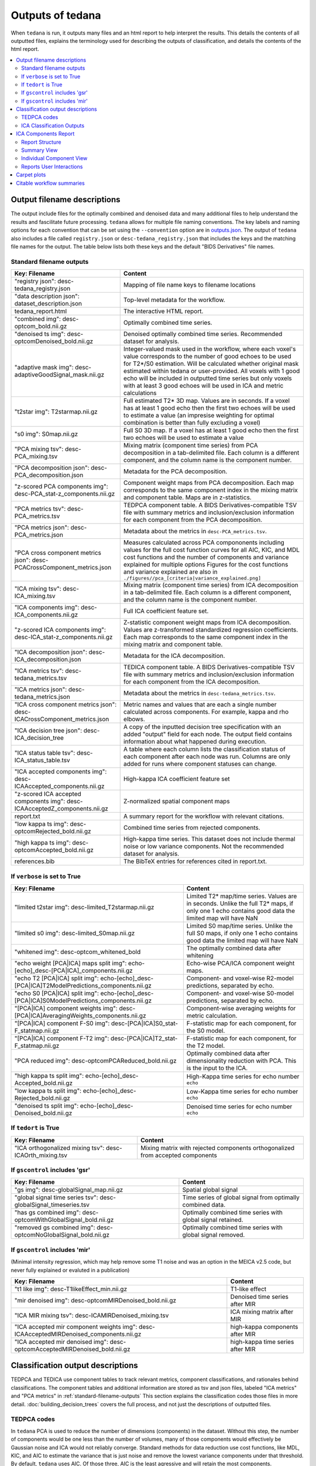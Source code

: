 .. _outputs:

#################
Outputs of tedana
#################

When ``tedana`` is run, it outputs many files and an html report to help interpret the
results. This details the contents of all outputted files, explains the terminology
used for describing the outputs of classification, and details the contents of the html
report.

.. contents:: :local:

.. _output-filename-descriptions:

*****************************
Output filename descriptions
*****************************

The output include files for the optimally combined and denoised
data and many additional files to help understand the results and fascilitate
future processing. ``tedana`` allows for multiple file naming conventions. The key labels
and naming options for each convention that can be set using the ``--convention`` option
are in `outputs.json`_. The output of ``tedana`` also includes a file called
``registry.json`` or ``desc-tedana_registry.json`` that includes the keys and the matching
file names for the output. The table below lists both these keys and the default 
"BIDS Derivatives" file names.

.. _outputs.json: https://github.com/ME-ICA/tedana/blob/main/tedana/resources/config/outputs.json

.. _standard-filename-outputs:

Standard filename outputs
-------------------------

===========================================================================  =====================================================
Key: Filename                                                                Content
===========================================================================  =====================================================
"registry json": desc-tedana_registry.json                                   Mapping of file name keys to filename locations
"data description json": dataset_description.json                            Top-level metadata for the workflow.
tedana_report.html                                                           The interactive HTML report.
"combined img": desc-optcom_bold.nii.gz                                      Optimally combined time series.
"denoised ts img": desc-optcomDenoised_bold.nii.gz                           Denoised optimally combined time series. Recommended
                                                                             dataset for analysis.
"adaptive mask img": desc-adaptiveGoodSignal_mask.nii.gz                     Integer-valued mask used in the workflow, where
                                                                             each voxel's value corresponds to the number of good
                                                                             echoes to be used for T2\*/S0 estimation. Will be
                                                                             calculated whether original mask estimated within
                                                                             tedana or user-provided. All voxels with 1 good
                                                                             echo will be included in outputted time series
                                                                             but only voxels with at least 3 good echoes will be
                                                                             used in ICA and metric calculations
"t2star img": T2starmap.nii.gz                                               Full estimated T2* 3D map.
                                                                             Values are in seconds. If a voxel has at least 1 good
                                                                             echo then the first two echoes will be used to estimate
                                                                             a value (an impresise weighting for optimal combination
                                                                             is better than fully excluding a voxel)
"s0 img": S0map.nii.gz                                                       Full S0 3D map. If a voxel has at least 1 good
                                                                             echo then the first two echoes will be used to estimate
                                                                             a value
"PCA mixing tsv": desc-PCA_mixing.tsv                                        Mixing matrix (component time series) from PCA
                                                                             decomposition in a tab-delimited file. Each column is
                                                                             a different component, and the column name is the
                                                                             component number.
"PCA decomposition json": desc-PCA_decomposition.json                        Metadata for the PCA decomposition.
"z-scored PCA components img": desc-PCA_stat-z_components.nii.gz             Component weight maps from PCA decomposition.
                                                                             Each map corresponds to the same component index in
                                                                             the mixing matrix and component table.
                                                                             Maps are in z-statistics.
"PCA metrics tsv": desc-PCA_metrics.tsv                                      TEDPCA component table. A BIDS Derivatives-compatible
                                                                             TSV file with summary metrics and inclusion/exclusion
                                                                             information for each component from the PCA
                                                                             decomposition.
"PCA metrics json": desc-PCA_metrics.json                                    Metadata about the metrics in ``desc-PCA_metrics.tsv``.
"PCA cross component metrics json": desc-PCACrossComponent_metrics.json      Measures calculated across PCA compononents including
                                                                             values for the full cost function curves for all
                                                                             AIC, KIC, and MDL cost functions and the number of
                                                                             components and variance explained for multiple options
                                                                             Figures for the cost functions and variance explained
                                                                             are also in
                                                                             ``./figures//pca_[criteria|variance_explained.png]``
"ICA mixing tsv": desc-ICA_mixing.tsv                                        Mixing matrix (component time series) from ICA
                                                                             decomposition in a tab-delimited file. Each column is
                                                                             a different component, and the column name is the
                                                                             component number.
"ICA components img": desc-ICA_components.nii.gz                             Full ICA coefficient feature set.
"z-scored ICA components img": desc-ICA_stat-z_components.nii.gz             Z-statistic component weight maps from ICA
                                                                             decomposition.
                                                                             Values are z-transformed standardized regression
                                                                             coefficients. Each map corresponds to the same
                                                                             component index in the mixing matrix and component table.
"ICA decomposition json": desc-ICA_decomposition.json                        Metadata for the ICA decomposition.
"ICA metrics tsv": desc-tedana_metrics.tsv                                   TEDICA component table. A BIDS Derivatives-compatible
                                                                             TSV file with summary metrics and inclusion/exclusion
                                                                             information for each component from the ICA
                                                                             decomposition.
"ICA metrics json": desc-tedana_metrics.json                                 Metadata about the metrics in
                                                                             ``desc-tedana_metrics.tsv``.
"ICA cross component metrics json": desc-ICACrossComponent_metrics.json      Metric names and values that are each a single number
                                                                             calculated across components. For example, kappa and
                                                                             rho elbows.
"ICA decision tree json": desc-ICA_decision_tree                             A copy of the inputted decision tree specification with
                                                                             an added "output" field for each node. The output field
                                                                             contains information about what happened during
                                                                             execution.
"ICA status table tsv": desc-ICA_status_table.tsv                            A table where each column lists the classification
                                                                             status of each component after each node was run.
                                                                             Columns are only added for runs where component
                                                                             statuses can change.
"ICA accepted components img": desc-ICAAccepted_components.nii.gz            High-kappa ICA coefficient feature set
"z-scored ICA accepted components img": desc-ICAAcceptedZ_components.nii.gz  Z-normalized spatial component maps
report.txt                                                                   A summary report for the workflow with relevant
                                                                             citations.
"low kappa ts img": desc-optcomRejected_bold.nii.gz                          Combined time series from rejected components.
"high kappa ts img": desc-optcomAccepted_bold.nii.gz                         High-kappa time series. This dataset does not
                                                                             include thermal noise or low variance components.
                                                                             Not the recommended dataset for analysis.
references.bib                                                               The BibTeX entries for references cited in
                                                                             report.txt.

===========================================================================  =====================================================

If ``verbose`` is set to True
------------------------------

=============================================================================================  =====================================================
Key: Filename                                                                                  Content
=============================================================================================  =====================================================
"limited t2star img": desc-limited_T2starmap.nii.gz                                            Limited T2* map/time series.
                                                                                               Values are in seconds.
                                                                                               Unlike the full T2* maps, if only one 1 echo contains
                                                                                               good data the limited map will have NaN
"limited s0 img": desc-limited_S0map.nii.gz                                                    Limited S0 map/time series.
                                                                                               Unlike the full S0 maps, if only one 1 echo contains
                                                                                               good data the limited map will have NaN
"whitened img": desc-optcom_whitened_bold                                                      The optimally combined data after whitening
"echo weight [PCA|ICA] maps split img": echo-[echo]_desc-[PCA|ICA]_components.nii.gz           Echo-wise PCA/ICA component weight maps.
"echo T2 [PCA|ICA] split img": echo-[echo]_desc-[PCA|ICA]T2ModelPredictions_components.nii.gz  Component- and voxel-wise R2-model predictions,
                                                                                               separated by echo.
"echo S0 [PCA|ICA] split img": echo-[echo]_desc-[PCA|ICA]S0ModelPredictions_components.nii.gz  Component- and voxel-wise S0-model predictions,
                                                                                               separated by echo.
"[PCA|ICA] component weights img": desc-[PCA|ICA]AveragingWeights_components.nii.gz            Component-wise averaging weights for metric
                                                                                               calculation.
"[PCA|ICA] component F-S0 img": desc-[PCA|ICA]S0_stat-F_statmap.nii.gz                         F-statistic map for each component, for the S0 model.
"[PCA|ICA] component F-T2 img": desc-[PCA|ICA]T2_stat-F_statmap.nii.gz                         F-statistic map for each component, for the T2 model.
"PCA reduced img": desc-optcomPCAReduced_bold.nii.gz                                           Optimally combined data after dimensionality
                                                                                               reduction with PCA. This is the input to the ICA.
"high kappa ts split img": echo-[echo]_desc-Accepted_bold.nii.gz                               High-Kappa time series for echo number ``echo``
"low kappa ts split img": echo-[echo]_desc-Rejected_bold.nii.gz                                Low-Kappa time series for echo number ``echo``
"denoised ts split img": echo-[echo]_desc-Denoised_bold.nii.gz                                 Denoised time series for echo number ``echo``
=============================================================================================  =====================================================

If ``tedort`` is True
---------------------

========================================================  =====================================================
Key: Filename                                             Content
========================================================  =====================================================
"ICA orthogonalized mixing tsv": desc-ICAOrth_mixing.tsv  Mixing matrix with rejected components orthogonalized
                                                          from accepted components
========================================================  =====================================================

If ``gscontrol`` includes 'gsr'
-------------------------------

=================================================================  =====================================================
Key: Filename                                                      Content
=================================================================  =====================================================
"gs img": desc-globalSignal_map.nii.gz                             Spatial global signal
"global signal time series tsv": desc-globalSignal_timeseries.tsv  Time series of global signal from optimally combined
                                                                   data.
"has gs combined img": desc-optcomWithGlobalSignal_bold.nii.gz     Optimally combined time series with global signal
                                                                   retained.
"removed gs combined img": desc-optcomNoGlobalSignal_bold.nii.gz   Optimally combined time series with global signal
                                                                   removed.
=================================================================  =====================================================

If ``gscontrol`` includes 'mir'
-------------------------------

(Minimal intensity regression, which may help remove some T1 noise and
was an option in the MEICA v2.5 code, but never fully explained or evaluted in a publication)

=======================================================================================  =====================================================
Key: Filename                                                                            Content
=======================================================================================  =====================================================
"t1 like img": desc-T1likeEffect_min.nii.gz                                              T1-like effect
"mir denoised img": desc-optcomMIRDenoised_bold.nii.gz                                   Denoised time series after MIR
"ICA MIR mixing tsv": desc-ICAMIRDenoised_mixing.tsv                                     ICA mixing matrix after MIR
"ICA accepted mir component weights img": desc-ICAAcceptedMIRDenoised_components.nii.gz  high-kappa components after MIR
"ICA accepted mir denoised img": desc-optcomAcceptedMIRDenoised_bold.nii.gz              high-kappa time series after MIR
=======================================================================================  =====================================================

.. _classification-output-descriptions:

**********************************
Classification output descriptions
**********************************

TEDPCA and TEDICA use component tables to track relevant metrics, component
classifications, and rationales behind classifications.
The component tables and additional information are stored as tsv and json files,
labeled "ICA metrics" and "PCA metrics" in :ref:`standard-filename-outputs` This section
explains the classification codes those files in more detail.
:doc:`building_decision_trees` covers the full process, and not just the
descriptions of outputted files.


TEDPCA codes
------------

In ``tedana`` PCA is used to reduce the number of dimensions (components) in the
dataset. Without this step, the number of components would be one less than
the number of volumes, many of those components would effectively be
Gaussian noise and ICA would not reliably converge. Standard methods for data
reduction use cost functions, like MDL, KIC, and AIC to estimate the variance
that is just noise and remove the lowest variance components under that
threshold.
By default, ``tedana`` uses AIC.
Of those three, AIC is the least agressive and will retain the most components.

``Tedana`` includes additional `kundu` and `kundu-stabilize` approaches that
identify and remove components that don't contain T2* or S0 signal and are more
likely to be noise. If the `--tedpca kundu` option is used, the PCA_metrics tsv
file will include an accepted vs rejected classification column and also a
rationale column of codes documenting why a PCA component removed. If MDL, KIC,
or AIC are used then the classification column will exist, but will include
include the accepted components and the rationale column will contain n/a"
When kundu is used, these are brief explanations of the the rationale codes

=====  ===============  ========================================================
Code   Classification   Description
=====  ===============  ========================================================
P001   rejected         Low Rho, Kappa, and variance explained
P002   rejected         Low variance explained
P003   rejected         Kappa equals fmax
P004   rejected         Rho equals fmax
P005   rejected         Cumulative variance explained above 95% (only in
                        stabilized PCA decision tree)
P006   rejected         Kappa below fmin (only in stabilized PCA decision tree)
P007   rejected         Rho below fmin (only in stabilized PCA decision tree)
=====  ===============  ========================================================


ICA Classification Outputs
--------------------------

The component table is stored in ``desc-tedana_metrics.tsv`` or
``tedana_metrics.tsv``.
Each row is a component number.
Each column is a metric that is calculated for each component.
Short descriptions of each column metric are in the output log,
``tedana_[date_time].tsv``, and the actual metric calculations are in
:mod:`~tedana.metrics.collect`.
The final two columns are ``classification`` and ``classification_tags``.
``classification`` should include **accepted** or **rejected** for every
component and **rejected** components are be removed through denoising.
``classification_tags`` provide more information on why
components received a specific classification.
Each component can receive more than one tag.
The following tags are included depending if ``--tree`` is "minimal", "kundu",
or if ``ica_reclassify`` is run.

===================== ================  ========================================
Tag                   Included in Tree  Explanation
===================== ================  ========================================
Likely BOLD           minimal,kundu     Accepted because likely to include some
                                        BOLD signal
Unlikely BOLD         minimal,kundu     Rejected because likely to include a
                                        lot of non-BOLD signal
Low variance          minimal,kundu     Accepted because too low variance to
                                        lose a degree-of-freedom by rejecting
Less likely BOLD      kundu             Rejected based on some edge criteria
                                        based on relative rankings of components
Accept borderline     kundu             Accepted based on some edge criteria
                                        based on relative rankings of components
No provisional accept kundu             Accepted because because kundu tree did
                                        not find any components to consider
                                        accepting so the conservative "failure"
                                        case is accept everything rather than
                                        rejecting everything
manual reclassify     manual_classify   Classification based on user input. If
                                        done after automatic selection then
                                        the preceding tag from automatic
                                        selection is retained and this tag
                                        notes the classification was manually
                                        changed
===================== ================  ========================================

The decision tree is a list of nodes where the classification of each component
could change. The information on which nodes and how classifications changed is
in several places:

- The information in the output log includes the name of each
  node and the count of components that changed classification during execution.
- The same information is stored in the ``ICA decision tree`` json file
  (see :ref:`output-filename-descriptions`) in the "output" field for each node.
  That information is organized so that it can be used to generate a visual or
  text-based summary of what happened when the decision tree was run on a
  dataset.
- The ``ICA status table`` lists the classification status of each component
  after each node was run.
  This is particularly useful to trying to understand how a specific component
  ended receiving its classification.


*********************
ICA Components Report
*********************

The reporting page for the tedana decomposition presents a series
of interactive plots designed to help you evaluate the quality of your
analyses. This page describes the plots forming the reports and well as
information on how to take advantage of the interactive functionalities.
You can also play around with `our demo`_.

.. _our demo: https://me-ica.github.io/ohbm-2023-multiecho/tedana/tedana_results_minimal_five-echo/tedana_report.html


Report Structure
----------------

The image below shows a representative report. The left is a summary view
which contains information on all components and the right presents additional
information for an individual component. One can hover over any pie chart wedge
or data point in the summary view to see additional information about a
component. Clicking on a component will select the component and the additional
information will appear to the right.

.. image:: /_static/rep01_overallview.png
  :align: center


Summary View
------------

This view provides an overview of the decomposition and component
selection results. It includes four different plots.

* **Kappa/Rho Scatter:** This is a scatter plot of `Kappa` vs. `Rho` features for all components.
  In the plot, each dot represents a different component. The x-axis represents the kappa feature, and the
  y-axis represents the rho feature. `Kappa` is a summary metric on for how much
  BOLD information might be in a component and `rho` is a summary metric for how
  much non-BOLD information is in a component. Thus a component with a higher `kappa`
  and lower `rho` value is more likely to be retained. The solid gray line is
  :math:`\kappa=\rho`.  Color is used to label accepted (green) or rejected (red)
  components. The size of the circle is the amount of variance explained by the
  component so larger circle (higher variance) that seems misclassified is worth
  closer inspection. The component classification process uses kappa and rho elbow
  thresholds (black dashed lines) along with other criteria. Most accepted
  components should be greater than the kappa elbow and less than the rho elbow.
  Accepted or rejected components that don't cross those thresholds might be
  worth additional inspection. Hovering over a component also shows a `Tag`
  that explains why a component received its classification.

.. image:: /_static/rep01_kapparhoScatter.png
  :align: center
  :height: 400px

* **Kappa Scree Plot:** This scree plot provides a view of the components ranked by `Kappa`.
  As in the previous plot, each dot represents a component. The color of the dot informs us
  about classification status. The dashed line is the kappa elbow threshold.
  In this plot, size is not related to variance explained, but you can see the variance
  explained by hovering over any dot.

.. image:: /_static/rep01_kappaScree.png
  :align: center
  :height: 400px

* **Rho Scree Plot:** This scree plot provides a view of the components ranked by `Rho`.
  As in the previous plot, each dot represents a component. The color of the dot informs us
  about classification status. The dashed line is the rho elbow threshold.
  Size is not related to variance explained.

.. image:: /_static/rep01_rhoScree.png
  :align: center
  :height: 400px

* **Variance Explained Plot:** This pie plot provides a summary of how much variance is explained
  by each individual component, as well as the total variance explained by each of the two
  classification categories (i.e., accepted, rejected). In this plot, each component is
  represented as a wedge, whose size is directly related to the amount of variance explained. The
  color of the wedge inform us about the classification status of the component. For this view,
  components are sorted by classification first, and inside each classification group by variance
  explained.

.. image:: /_static/rep01_varexpPie.png
  :align: center
  :height: 400px


Individual Component View
-------------------------

This view provides detailed information about an individual
component (selected in the summary view, see below). It includes three different plots.

* **Time series:** This plot shows the time series associated with a given component
  (selected in the summary view). The x-axis represents time (in units of TR and seconds),
  and the y-axis represents signal levels (in arbitrary units).
  Finally, the color of the trace informs us about the component classification status.
  Plausibly BOLD-weighted components might have reponses the follow the a task design, 
  while components that are less likely to be BOLD-weighted might have large signal
  spikes or slow drifts. If a high variance component time series initially has a few
  very high magnitude volumes, that is a sign non-steady state volumes were not removed
  before running ``tedana``. Keeping these volumes might results in a suboptimal ICA
  results. ``tedana`` should be run without any initial non-steady state volumes.

.. image:: /_static/rep01_tsPlot.png
  :align: center
  :height: 150px

* **Component beta map:** This plot shows the map of the beta coefficients associated with
  a given component (selected in the summary view). The colorbar represents the amplitude
  of the beta coefficients. The same weights could be flipped postive/negative so relative
  values are more relevant that what is very positive vs negative.
  Plausibly BOLD-weighted components should have larger hotspots in area that follow
  cortical or cerebellar brain structure. Hotspots in ventricles, on the edges of the
  brain or slice-specific or slice-alternating effects are signs of artifacts.

.. image:: /_static/rep01_betaMap.png
  :align: center
  :height: 400px

* **Spectrum:** This plot shows the spectrogram associated with a given component
  (selected in the summary view). The x-axis represents frequency (in Hz), and the
  y-axis represents spectral amplitude. BOLD-weighted signals will likely have most
  power below 0.1Hz. Peaks at higher frequencies are signs of non-BOLD signals. A
  respiration artifact might be around 0.25-0.33Hz and a cardiac artifact might be
  around 1Hz. This plot shows the maximum resolvable frequency given the TR, so
  those higher frequencies might fold over to different peaks that are still above
  0.1Hz. Respirator and cardiac fluctuation artifacts are also sometimes visible
  in the time series.

.. image:: /_static/rep01_fftPlot.png
  :align: center
  :height: 150px


Reports User Interactions
-------------------------

As previously mentioned, all summary plots in the report allow user interactions. While the
Kappa/Rho Scatter plot allows full user interaction (see the toolbar that accompanies the plot
and the example below), the other three plots allow the user to select components and update the
figures.

.. image:: /_static/rep01_tools.png
  :align: center
  :height: 25px


The table below includes information about all available interactions

.. |Reset| image:: /_static/rep01_tool_reset.png
  :height: 25px

.. |WZoom| image:: /_static/rep01_tool_wheelzoom.png
  :height: 25px

.. |BZoom| image:: /_static/rep01_tool_areazoom.png
  :height: 25px

.. |CHair| image:: /_static/rep01_tool_crosshair.png
  :height: 25px

.. |Pan| image:: /_static/rep01_tool_pan.png
  :height: 25px

.. |Hover| image:: /_static/rep01_tool_hover.png
  :height: 25px

.. |Sel| image:: /_static/rep01_tool_select.png
  :height: 25px

.. |Save| image:: /_static/rep01_tool_save.png
  :height: 25px

============  =======  =======================================================
Interaction   Icon     Description
============  =======  =======================================================
Reset         |Reset|  Resets the data bounds of the plot to their values when
                       the plot was initially created.

Wheel Zoom    |WZoom|  Zoom the plot in and out, centered on the current
                       mouse location.

Box Zoom      |BZoom|  Define a rectangular region of a plot to zoom to by
                       dragging the mouse over the plot region.

Crosshair     |CHair|  Draws a crosshair annotation over the plot, centered on
                       the current mouse position

Pan           |Pan|    Allows the user to pan a plot by left-dragging a mouse
                       across the plot region.

Hover         |Hover|  If active, the plot displays informational tooltips
                       whenever the cursor is directly over a plot element.

Selection     |Sel|    Allows user to select components by tapping on the dot
                       or wedge that represents them. Once a component is
                       selected, the plots forming the individual component
                       view update to show component specific information.

Save          |Save|   Saves an image reproduction of the plot in PNG format.
============  =======  =======================================================

.. note::
  Specific user interactions can be switched on/off by clicking on their associated icon within
  the toolbar of a given plot. Active interactions show an horizontal blue line underneath their
  icon, while inactive ones lack the line.


************
Carpet plots
************

In additional to the elements described above, ``tedana``'s interactive reports include carpet plots for the main outputs of the workflow:
the optimally combined data, the denoised data, the high-Kappa (accepted) data, and the low-Kappa (rejected) data. Each row is a voxel
and the grayscale is the relative signal changes across time. After denoising, voxels that look very different from others across time
or time points that are uniformly high or low across voxels are concerning. These carpet plots can be help as a quick quality check for
data, but since some neural signals really are more global than others and there are voxelwise differences in responses, quality checks
should not overly focus on carpet plots and should examine these results in context with other quality measures.

.. image:: /_static/carpet_overview.png
  :align: center
  :height: 400px


**************************
Citable workflow summaries
**************************

``tedana`` generates a report for the workflow, customized based on the parameters used and including relevant citations.
The report is saved in a plain-text file, report.txt, in the output directory.

An example report

  .. note::

    The boilerplate text includes citations in LaTeX format.
    \\citep refers to parenthetical citations, while \\cite refers to textual ones.

  TE-dependence analysis was performed on input data using the tedana workflow \\citep{dupre2021te}.
  An adaptive mask was then generated, in which each voxel's value reflects the number of echoes with 'good' data.
  A two-stage masking procedure was applied, in which a liberal mask (including voxels with good data in at least the first echo) was used for optimal combination, T2*/S0 estimation, and denoising, while a more conservative mask (restricted to voxels with good data in at least the first three echoes) was used for the component classification procedure.
  Multi-echo data were then optimally combined using the T2* combination method \\citep{posse1999enhancement}.
  Next, components were manually classified as BOLD (TE-dependent), non-BOLD (TE-independent), or uncertain (low-variance).
  This workflow used numpy \\citep{van2011numpy}, scipy \\citep{virtanen2020scipy}, pandas \\citep{mckinney2010data,reback2020pandas}, scikit-learn \\citep{pedregosa2011scikit}, nilearn, bokeh \\citep{bokehmanual}, matplotlib \\citep{Hunter:2007}, and nibabel \\citep{brett_matthew_2019_3233118}.
  This workflow also used the Dice similarity index \\citep{dice1945measures,sorensen1948method}.

  References

  .. note::

    The references are also provided in the ``references.bib`` output file.

  .. code-block:: bibtex

    @Manual{bokehmanual,
        title = {Bokeh: Python library for interactive visualization},
        author = {{Bokeh Development Team}},
        year = {2018},
        url = {https://bokeh.pydata.org/en/latest/},
    }
    @article{dice1945measures,
        title={Measures of the amount of ecologic association between species},
        author={Dice, Lee R},
        journal={Ecology},
        volume={26},
        number={3},
        pages={297--302},
        year={1945},
        publisher={JSTOR},
        url={https://doi.org/10.2307/1932409},
        doi={10.2307/1932409}
    }
    @article{dupre2021te,
        title={TE-dependent analysis of multi-echo fMRI with* tedana},
        author={DuPre, Elizabeth and Salo, Taylor and Ahmed, Zaki and Bandettini, Peter A and Bottenhorn, Katherine L and Caballero-Gaudes, C{\'e}sar and Dowdle, Logan T and Gonzalez-Castillo, Javier and Heunis, Stephan and Kundu, Prantik and others},
        journal={Journal of Open Source Software},
        volume={6},
        number={66},
        pages={3669},
        year={2021},
        url={https://doi.org/10.21105/joss.03669},
        doi={10.21105/joss.03669}
    }
    @inproceedings{mckinney2010data,
        title={Data structures for statistical computing in python},
        author={McKinney, Wes and others},
        booktitle={Proceedings of the 9th Python in Science Conference},
        volume={445},
        number={1},
        pages={51--56},
        year={2010},
        organization={Austin, TX},
        url={https://doi.org/10.25080/Majora-92bf1922-00a},
        doi={10.25080/Majora-92bf1922-00a}
    }
    @article{pedregosa2011scikit,
        title={Scikit-learn: Machine learning in Python},
        author={Pedregosa, Fabian and Varoquaux, Ga{\"e}l and Gramfort, Alexandre and Michel, Vincent and Thirion, Bertrand and Grisel, Olivier and Blondel, Mathieu and Prettenhofer, Peter and Weiss, Ron and Dubourg, Vincent and others},
        journal={the Journal of machine Learning research},
        volume={12},
        pages={2825--2830},
        year={2011},
        publisher={JMLR. org},
        url={http://jmlr.org/papers/v12/pedregosa11a.html}
    }
    @article{posse1999enhancement,
        title={Enhancement of BOLD-contrast sensitivity by single-shot multi-echo functional MR imaging},
        author={Posse, Stefan and Wiese, Stefan and Gembris, Daniel and Mathiak, Klaus and Kessler, Christoph and Grosse-Ruyken, Maria-Liisa and Elghahwagi, Barbara and Richards, Todd and Dager, Stephen R and Kiselev, Valerij G},
        journal={Magnetic Resonance in Medicine: An Official Journal of the International Society for Magnetic Resonance in Medicine},
        volume={42},
        number={1},
        pages={87--97},
        year={1999},
        publisher={Wiley Online Library},
        url={https://doi.org/10.1002/(SICI)1522-2594(199907)42:1<87::AID-MRM13>3.0.CO;2-O},
        doi={10.1002/(SICI)1522-2594(199907)42:1<87::AID-MRM13>3.0.CO;2-O}
    }
    @software{reback2020pandas,
        author = {The pandas development team},
        title = {pandas-dev/pandas: Pandas},
        month = feb,
        year = 2020,
        publisher = {Zenodo},
        version = {latest},
        doi = {10.5281/zenodo.3509134},
        url = {https://doi.org/10.5281/zenodo.3509134}
    }
    @article{sorensen1948method,
        title={A method of establishing groups of equal amplitude in plant sociology based on similarity of species content and its application to analyses of the vegetation on Danish commons},
        author={Sorensen, Th A},
        journal={Biol. Skar.},
        volume={5},
        pages={1--34},
        year={1948}
    }
    @article{van2011numpy,
        title={The NumPy array: a structure for efficient numerical computation},
        author={Van Der Walt, Stefan and Colbert, S Chris and Varoquaux, Gael},
        journal={Computing in science \& engineering},
        volume={13},
        number={2},
        pages={22--30},
        year={2011},
        publisher={IEEE},
        url={https://doi.org/10.1109/MCSE.2011.37},
        doi={10.1109/MCSE.2011.37}
    }
    @article{virtanen2020scipy,
        title={SciPy 1.0: fundamental algorithms for scientific computing in Python},
        author={Virtanen, Pauli and Gommers, Ralf and Oliphant, Travis E and Haberland, Matt and Reddy, Tyler and Cournapeau, David and Burovski, Evgeni and Peterson, Pearu and Weckesser, Warren and Bright, Jonathan and others},
        journal={Nature methods},
        volume={17},
        number={3},
        pages={261--272},
        year={2020},
        publisher={Nature Publishing Group},
        url={https://doi.org/10.1038/s41592-019-0686-2},
        doi={10.1038/s41592-019-0686-2}
    }
